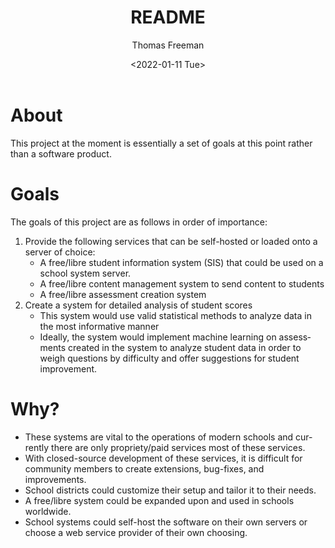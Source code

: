 #+options: ':nil *:t -:t ::t <:t H:3 \n:nil ^:t arch:headline
#+options: author:t broken-links:nil c:nil creator:nil
#+options: d:(not "LOGBOOK") date:t e:t email:nil f:t inline:t num:nil
#+options: p:nil pri:nil prop:nil stat:t tags:t tasks:t tex:t
#+options: timestamp:t title:t toc:t todo:t |:t
#+title: README
#+date: <2022-01-11 Tue>
#+author: Thomas Freeman
#+language: en
#+select_tags: export
#+exclude_tags: noexport
#+creator: Emacs 27.1 (Org mode 9.4.6)
#+cite_export:

* About
This project at the moment is essentially a set of goals at this point rather than a software product.
* Goals
The goals of this project are as follows in order of importance:
1. Provide the following services that can be self-hosted or loaded onto a server of choice:
   - A free/libre student information system (SIS) that could be used on a school system server.
   - A free/libre content management system to send content to students
   - A free/libre assessment creation system
2. Create a system for detailed analysis of student scores
   - This system would use valid statistical methods to analyze data in the most informative manner
   - Ideally, the system would implement machine learning on assessments created in the system to analyze student data in order to weigh questions by difficulty and offer suggestions for student improvement.
* Why?
- These systems are vital to the operations of modern schools and currently there are only propriety/paid services most of these services.
- With closed-source development of these services, it is difficult for community members to create extensions, bug-fixes, and improvements.
- School districts could customize their setup and tailor it to their needs.
- A free/libre system could be expanded upon and used in schools worldwide.
- School systems could self-host the software on their own servers or choose a web service provider of their own choosing.

